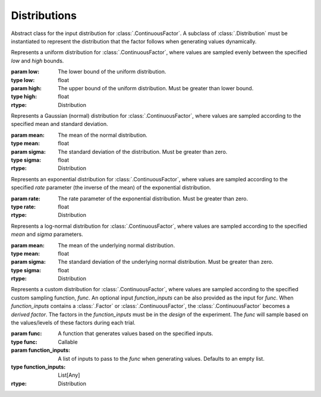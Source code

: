 .. _distribution:

Distributions
=============

.. class:: sweetpea.Distribution


           Abstract class for the input distribution for :class:`.ContinuousFactor`.
           A subclass of :class:`.Distribution` must be instantiated 
           to represent the distribution that the factor follows when 
           generating values dynamically. 

.. class:: sweetpea.UniformDistribution(low, high)

           Represents a uniform distribution for :class:`.ContinuousFactor`,
           where values are sampled evenly between the 
           specified `low` and `high` bounds.

           :param low: The lower bound of the uniform distribution.
           :type low: float
           :param high: The upper bound of the uniform distribution. Must be greater than lower bound.
           :type high: float
           :rtype: Distribution
    
.. class:: sweetpea.GaussianDistribution(mean, sigma)

           Represents a Gaussian (normal) distribution for 
           :class:`.ContinuousFactor`, where values are sampled according 
           to the specified mean and standard deviation.

           :param mean: The mean of the normal distribution.
           :type mean: float
           :param sigma: The standard deviation of the distribution. Must be greater than zero.
           :type sigma: float
           :rtype: Distribution

.. class:: sweetpea.ExponentialDistribution(rate)

           Represents an exponential distribution for :class:`.ContinuousFactor`,
           where values are sampled according to the specified `rate` parameter 
           (the inverse of the mean) of the exponential distribution.

           :param rate: The rate parameter of the exponential distribution. Must be greater than zero.
           :type rate: float
           :rtype: Distribution

.. class:: sweetpea.LogNormalDistribution(mean, sigma)

           Represents a log-normal distribution for :class:`.ContinuousFactor`,
           where values are sampled according to the specified `mean` and `sigma` parameters.

           :param mean: The mean of the underlying normal distribution.
           :type mean: float
           :param sigma: The standard deviation of the underlying normal distribution. Must be greater than zero.
           :type sigma: float
           :rtype: Distribution

.. class:: sweetpea.CustomDistribution(func, function_inputs=[])

           Represents a custom distribution for :class:`.ContinuousFactor`, 
           where values are sampled according to the specified custom sampling
           function, `func`. An optional input `function_inputs` can be also provided as 
           the input for `func`. When `function_inputs` contains a :class:`.Factor`
           or :class:`.ContinuousFactor`, the :class:`.ContinuousFactor` becomes 
           a *derived factor*. The factors in the `function_inputs` must be in the `design`
           of the experiment. The `func` will sample based on the values/levels of these
           factors during each trial. 

           :param func: A function that generates values based on the specified inputs.
           :type func: Callable
           :param function_inputs: A list of inputs to pass to the `func` when generating values. Defaults to an empty list.
           :type function_inputs: List[Any]
           :rtype: Distribution
           
